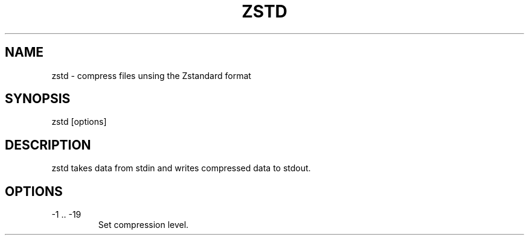 .TH ZSTD 1
.SH NAME
zstd - compress files unsing the Zstandard format
.SH SYNOPSIS
zstd [options]
.SH DESCRIPTION
zstd takes data from stdin and writes compressed data to stdout.
.SH OPTIONS
.TP
-1 .. -19
Set compression level.
